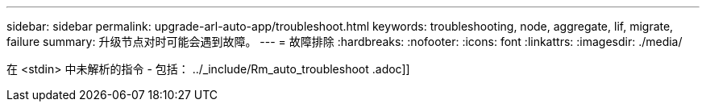 ---
sidebar: sidebar 
permalink: upgrade-arl-auto-app/troubleshoot.html 
keywords: troubleshooting, node, aggregate, lif, migrate, failure 
summary: 升级节点对时可能会遇到故障。 
---
= 故障排除
:hardbreaks:
:nofooter: 
:icons: font
:linkattrs: 
:imagesdir: ./media/


[role="lead"]
在 <stdin> 中未解析的指令 - 包括： ../_include/Rm_auto_troubleshoot .adoc]]
